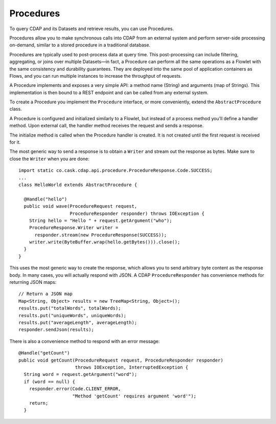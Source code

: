 .. meta::
    :author: Cask Data, Inc.
    :copyright: Copyright © 2014 Cask Data, Inc.

.. _procedures:

============================================
Procedures
============================================

To query CDAP and its Datasets and retrieve results, you can use Procedures.

Procedures allow you to make synchronous calls into CDAP from an external system
and perform server-side processing on-demand, similar to a stored procedure in a
traditional database.

Procedures are typically used to post-process data at query time. This
post-processing can include filtering, aggregating, or joins over
multiple Datasets—in fact, a Procedure can perform all the same
operations as a Flowlet with the same consistency and durability
guarantees. They are deployed into the same pool of application
containers as Flows, and you can run multiple instances to increase the
throughput of requests.

A Procedure implements and exposes a very simple API: a method name
(String) and arguments (map of Strings). This implementation is then
bound to a REST endpoint and can be called from any external system.

To create a Procedure you implement the ``Procedure`` interface, or more
conveniently, extend the ``AbstractProcedure`` class.

A Procedure is configured and initialized similarly to a Flowlet, but
instead of a process method you’ll define a handler method. Upon
external call, the handler method receives the request and sends a
response.

The initialize method is called when the Procedure handler is created.
It is not created until the first request is received for it.

The most generic way to send a response is to obtain a
``Writer`` and stream out the response as bytes. Make sure to close the
``Writer`` when you are done::

  import static co.cask.cdap.api.procedure.ProcedureResponse.Code.SUCCESS;
  ...
  class HelloWorld extends AbstractProcedure {

    @Handle("hello")
    public void wave(ProcedureRequest request,
                     ProcedureResponder responder) throws IOException {
      String hello = "Hello " + request.getArgument("who");
      ProcedureResponse.Writer writer =
        responder.stream(new ProcedureResponse(SUCCESS));
      writer.write(ByteBuffer.wrap(hello.getBytes())).close();
    }
  }

This uses the most generic way to create the response, which allows you
to send arbitrary byte content as the response body. In many cases, you
will actually respond with JSON. A CDAP
``ProcedureResponder`` has convenience methods for returning JSON maps::

  // Return a JSON map
  Map<String, Object> results = new TreeMap<String, Object>();
  results.put("totalWords", totalWords);
  results.put("uniqueWords", uniqueWords);
  results.put("averageLength", averageLength);
  responder.sendJson(results);

There is also a convenience method to respond with an error message::

  @Handle("getCount")
  public void getCount(ProcedureRequest request, ProcedureResponder responder)
                       throws IOException, InterruptedException {
    String word = request.getArgument("word");
    if (word == null) {
      responder.error(Code.CLIENT_ERROR,
                      "Method 'getCount' requires argument 'word'");
      return;
    }
